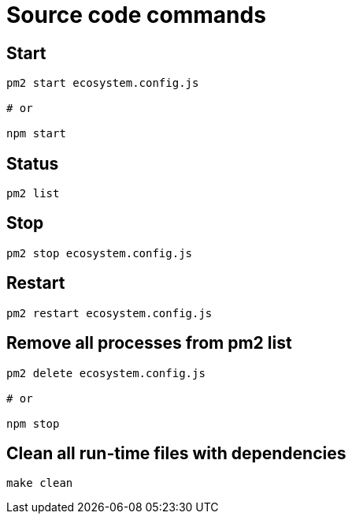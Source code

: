 = Source code commands

== Start

[source,bash]
----
pm2 start ecosystem.config.js

# or

npm start
----

== Status

[source,bash]
----
pm2 list
----

== Stop

[source,bash]
----
pm2 stop ecosystem.config.js
----

== Restart

[source,bash]
----
pm2 restart ecosystem.config.js
----

== Remove all processes from pm2 list

[source,bash]
----
pm2 delete ecosystem.config.js

# or

npm stop
----

== Clean all run-time files with dependencies

[source,bash]
----
make clean
----
